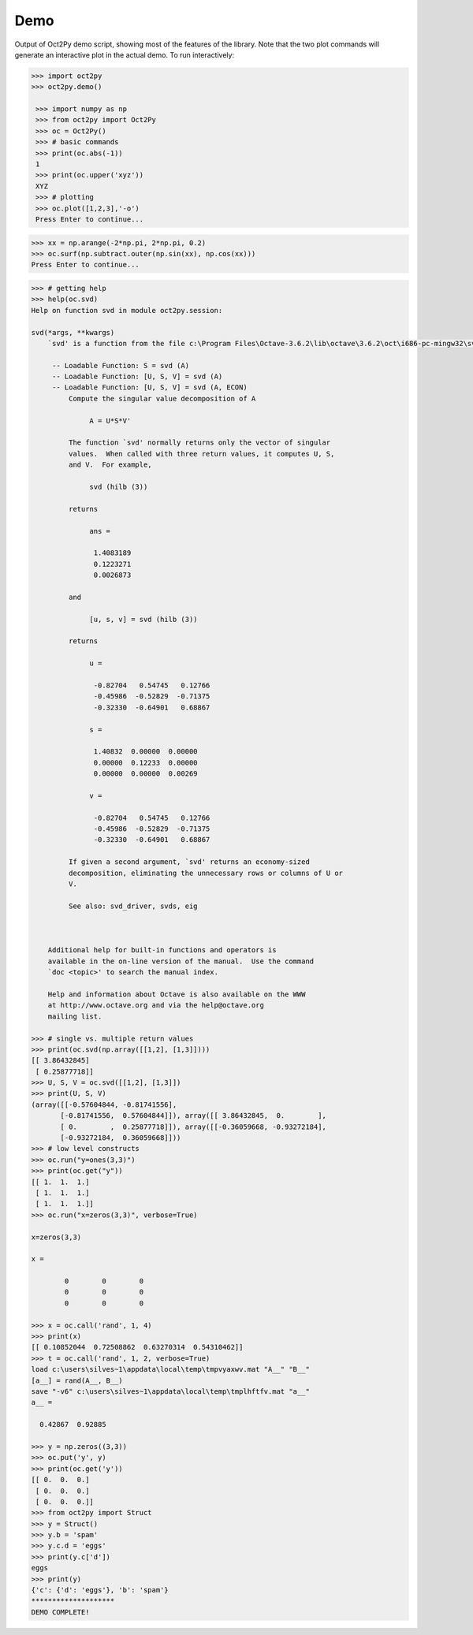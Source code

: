 
***********
Demo
***********

Output of Oct2Py demo script, showing most of the features of the library.  Note that the two
plot commands will generate an interactive plot in the actual demo.
To run interactively:


.. code-block:: python

   >>> import oct2py
   >>> oct2py.demo()

    >>> import numpy as np
    >>> from oct2py import Oct2Py
    >>> oc = Oct2Py()
    >>> # basic commands
    >>> print(oc.abs(-1))
    1
    >>> print(oc.upper('xyz'))
    XYZ
    >>> # plotting
    >>> oc.plot([1,2,3],'-o')
    Press Enter to continue...

.. image:: static/plot.png

.. code-block:: python

   >>> xx = np.arange(-2*np.pi, 2*np.pi, 0.2)
   >>> oc.surf(np.subtract.outer(np.sin(xx), np.cos(xx)))
   Press Enter to continue...

.. image:: static/surf.png

.. code-block:: python

    >>> # getting help
    >>> help(oc.svd)
    Help on function svd in module oct2py.session:
    
    svd(*args, **kwargs)
        `svd' is a function from the file c:\Program Files\Octave-3.6.2\lib\octave\3.6.2\oct\i686-pc-mingw32\svd.oct
        
         -- Loadable Function: S = svd (A)
         -- Loadable Function: [U, S, V] = svd (A)
         -- Loadable Function: [U, S, V] = svd (A, ECON)
             Compute the singular value decomposition of A
        
                  A = U*S*V'
        
             The function `svd' normally returns only the vector of singular
             values.  When called with three return values, it computes U, S,
             and V.  For example,
        
                  svd (hilb (3))
        
             returns
        
                  ans =
        
                   1.4083189
                   0.1223271
                   0.0026873
        
             and
        
                  [u, s, v] = svd (hilb (3))
        
             returns
        
                  u =
        
                   -0.82704   0.54745   0.12766
                   -0.45986  -0.52829  -0.71375
                   -0.32330  -0.64901   0.68867
        
                  s =
        
                   1.40832  0.00000  0.00000
                   0.00000  0.12233  0.00000
                   0.00000  0.00000  0.00269
        
                  v =
        
                   -0.82704   0.54745   0.12766
                   -0.45986  -0.52829  -0.71375
                   -0.32330  -0.64901   0.68867
        
             If given a second argument, `svd' returns an economy-sized
             decomposition, eliminating the unnecessary rows or columns of U or
             V.
        
             See also: svd_driver, svds, eig
        
        
        
        Additional help for built-in functions and operators is
        available in the on-line version of the manual.  Use the command
        `doc <topic>' to search the manual index.
        
        Help and information about Octave is also available on the WWW
        at http://www.octave.org and via the help@octave.org
        mailing list.
    
    >>> # single vs. multiple return values
    >>> print(oc.svd(np.array([[1,2], [1,3]])))
    [[ 3.86432845]
     [ 0.25877718]]
    >>> U, S, V = oc.svd([[1,2], [1,3]])
    >>> print(U, S, V)
    (array([[-0.57604844, -0.81741556],
           [-0.81741556,  0.57604844]]), array([[ 3.86432845,  0.        ],
           [ 0.        ,  0.25877718]]), array([[-0.36059668, -0.93272184],
           [-0.93272184,  0.36059668]]))
    >>> # low level constructs
    >>> oc.run("y=ones(3,3)")
    >>> print(oc.get("y"))
    [[ 1.  1.  1.]
     [ 1.  1.  1.]
     [ 1.  1.  1.]]
    >>> oc.run("x=zeros(3,3)", verbose=True)
    
    x=zeros(3,3)
    
    x =
    
            0        0        0
            0        0        0
            0        0        0
    
    >>> x = oc.call('rand', 1, 4)
    >>> print(x)
    [[ 0.10852044  0.72508862  0.63270314  0.54310462]]
    >>> t = oc.call('rand', 1, 2, verbose=True)
    load c:\users\silves~1\appdata\local\temp\tmpvyaxwv.mat "A__" "B__"
    [a__] = rand(A__, B__)
    save "-v6" c:\users\silves~1\appdata\local\temp\tmplhftfv.mat "a__"
    a__ =
    
      0.42867  0.92885
    
    >>> y = np.zeros((3,3))
    >>> oc.put('y', y)
    >>> print(oc.get('y'))
    [[ 0.  0.  0.]
     [ 0.  0.  0.]
     [ 0.  0.  0.]]
    >>> from oct2py import Struct
    >>> y = Struct()
    >>> y.b = 'spam'
    >>> y.c.d = 'eggs'
    >>> print(y.c['d'])
    eggs
    >>> print(y)
    {'c': {'d': 'eggs'}, 'b': 'spam'}
    ********************
    DEMO COMPLETE!
